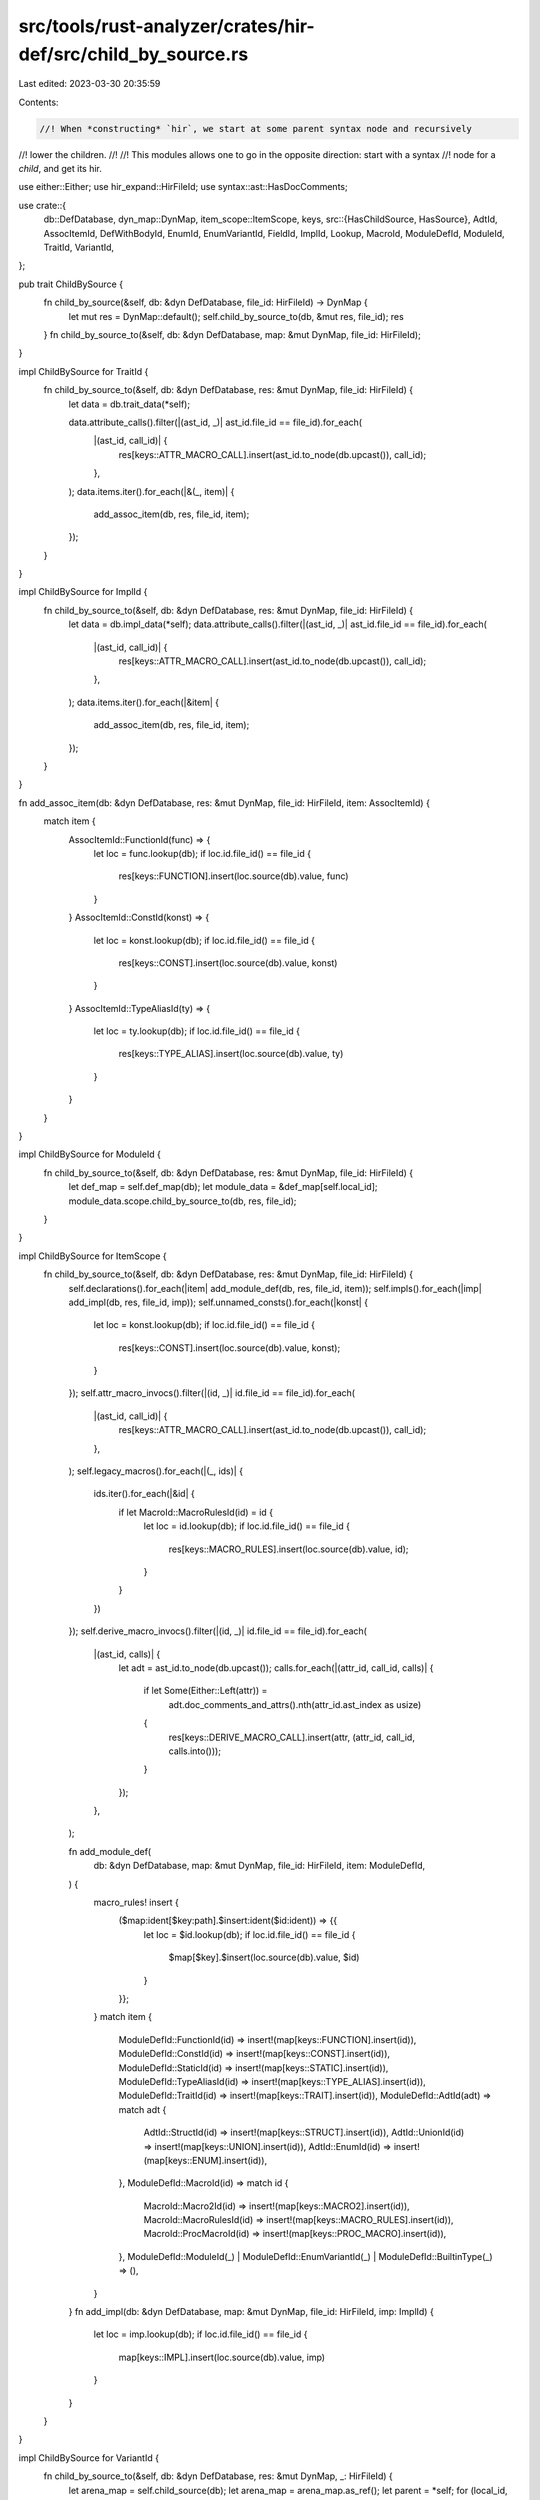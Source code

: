 src/tools/rust-analyzer/crates/hir-def/src/child_by_source.rs
=============================================================

Last edited: 2023-03-30 20:35:59

Contents:

.. code-block:: rs

    //! When *constructing* `hir`, we start at some parent syntax node and recursively
//! lower the children.
//!
//! This modules allows one to go in the opposite direction: start with a syntax
//! node for a *child*, and get its hir.

use either::Either;
use hir_expand::HirFileId;
use syntax::ast::HasDocComments;

use crate::{
    db::DefDatabase,
    dyn_map::DynMap,
    item_scope::ItemScope,
    keys,
    src::{HasChildSource, HasSource},
    AdtId, AssocItemId, DefWithBodyId, EnumId, EnumVariantId, FieldId, ImplId, Lookup, MacroId,
    ModuleDefId, ModuleId, TraitId, VariantId,
};

pub trait ChildBySource {
    fn child_by_source(&self, db: &dyn DefDatabase, file_id: HirFileId) -> DynMap {
        let mut res = DynMap::default();
        self.child_by_source_to(db, &mut res, file_id);
        res
    }
    fn child_by_source_to(&self, db: &dyn DefDatabase, map: &mut DynMap, file_id: HirFileId);
}

impl ChildBySource for TraitId {
    fn child_by_source_to(&self, db: &dyn DefDatabase, res: &mut DynMap, file_id: HirFileId) {
        let data = db.trait_data(*self);

        data.attribute_calls().filter(|(ast_id, _)| ast_id.file_id == file_id).for_each(
            |(ast_id, call_id)| {
                res[keys::ATTR_MACRO_CALL].insert(ast_id.to_node(db.upcast()), call_id);
            },
        );
        data.items.iter().for_each(|&(_, item)| {
            add_assoc_item(db, res, file_id, item);
        });
    }
}

impl ChildBySource for ImplId {
    fn child_by_source_to(&self, db: &dyn DefDatabase, res: &mut DynMap, file_id: HirFileId) {
        let data = db.impl_data(*self);
        data.attribute_calls().filter(|(ast_id, _)| ast_id.file_id == file_id).for_each(
            |(ast_id, call_id)| {
                res[keys::ATTR_MACRO_CALL].insert(ast_id.to_node(db.upcast()), call_id);
            },
        );
        data.items.iter().for_each(|&item| {
            add_assoc_item(db, res, file_id, item);
        });
    }
}

fn add_assoc_item(db: &dyn DefDatabase, res: &mut DynMap, file_id: HirFileId, item: AssocItemId) {
    match item {
        AssocItemId::FunctionId(func) => {
            let loc = func.lookup(db);
            if loc.id.file_id() == file_id {
                res[keys::FUNCTION].insert(loc.source(db).value, func)
            }
        }
        AssocItemId::ConstId(konst) => {
            let loc = konst.lookup(db);
            if loc.id.file_id() == file_id {
                res[keys::CONST].insert(loc.source(db).value, konst)
            }
        }
        AssocItemId::TypeAliasId(ty) => {
            let loc = ty.lookup(db);
            if loc.id.file_id() == file_id {
                res[keys::TYPE_ALIAS].insert(loc.source(db).value, ty)
            }
        }
    }
}

impl ChildBySource for ModuleId {
    fn child_by_source_to(&self, db: &dyn DefDatabase, res: &mut DynMap, file_id: HirFileId) {
        let def_map = self.def_map(db);
        let module_data = &def_map[self.local_id];
        module_data.scope.child_by_source_to(db, res, file_id);
    }
}

impl ChildBySource for ItemScope {
    fn child_by_source_to(&self, db: &dyn DefDatabase, res: &mut DynMap, file_id: HirFileId) {
        self.declarations().for_each(|item| add_module_def(db, res, file_id, item));
        self.impls().for_each(|imp| add_impl(db, res, file_id, imp));
        self.unnamed_consts().for_each(|konst| {
            let loc = konst.lookup(db);
            if loc.id.file_id() == file_id {
                res[keys::CONST].insert(loc.source(db).value, konst);
            }
        });
        self.attr_macro_invocs().filter(|(id, _)| id.file_id == file_id).for_each(
            |(ast_id, call_id)| {
                res[keys::ATTR_MACRO_CALL].insert(ast_id.to_node(db.upcast()), call_id);
            },
        );
        self.legacy_macros().for_each(|(_, ids)| {
            ids.iter().for_each(|&id| {
                if let MacroId::MacroRulesId(id) = id {
                    let loc = id.lookup(db);
                    if loc.id.file_id() == file_id {
                        res[keys::MACRO_RULES].insert(loc.source(db).value, id);
                    }
                }
            })
        });
        self.derive_macro_invocs().filter(|(id, _)| id.file_id == file_id).for_each(
            |(ast_id, calls)| {
                let adt = ast_id.to_node(db.upcast());
                calls.for_each(|(attr_id, call_id, calls)| {
                    if let Some(Either::Left(attr)) =
                        adt.doc_comments_and_attrs().nth(attr_id.ast_index as usize)
                    {
                        res[keys::DERIVE_MACRO_CALL].insert(attr, (attr_id, call_id, calls.into()));
                    }
                });
            },
        );

        fn add_module_def(
            db: &dyn DefDatabase,
            map: &mut DynMap,
            file_id: HirFileId,
            item: ModuleDefId,
        ) {
            macro_rules! insert {
                ($map:ident[$key:path].$insert:ident($id:ident)) => {{
                    let loc = $id.lookup(db);
                    if loc.id.file_id() == file_id {
                        $map[$key].$insert(loc.source(db).value, $id)
                    }
                }};
            }
            match item {
                ModuleDefId::FunctionId(id) => insert!(map[keys::FUNCTION].insert(id)),
                ModuleDefId::ConstId(id) => insert!(map[keys::CONST].insert(id)),
                ModuleDefId::StaticId(id) => insert!(map[keys::STATIC].insert(id)),
                ModuleDefId::TypeAliasId(id) => insert!(map[keys::TYPE_ALIAS].insert(id)),
                ModuleDefId::TraitId(id) => insert!(map[keys::TRAIT].insert(id)),
                ModuleDefId::AdtId(adt) => match adt {
                    AdtId::StructId(id) => insert!(map[keys::STRUCT].insert(id)),
                    AdtId::UnionId(id) => insert!(map[keys::UNION].insert(id)),
                    AdtId::EnumId(id) => insert!(map[keys::ENUM].insert(id)),
                },
                ModuleDefId::MacroId(id) => match id {
                    MacroId::Macro2Id(id) => insert!(map[keys::MACRO2].insert(id)),
                    MacroId::MacroRulesId(id) => insert!(map[keys::MACRO_RULES].insert(id)),
                    MacroId::ProcMacroId(id) => insert!(map[keys::PROC_MACRO].insert(id)),
                },
                ModuleDefId::ModuleId(_)
                | ModuleDefId::EnumVariantId(_)
                | ModuleDefId::BuiltinType(_) => (),
            }
        }
        fn add_impl(db: &dyn DefDatabase, map: &mut DynMap, file_id: HirFileId, imp: ImplId) {
            let loc = imp.lookup(db);
            if loc.id.file_id() == file_id {
                map[keys::IMPL].insert(loc.source(db).value, imp)
            }
        }
    }
}

impl ChildBySource for VariantId {
    fn child_by_source_to(&self, db: &dyn DefDatabase, res: &mut DynMap, _: HirFileId) {
        let arena_map = self.child_source(db);
        let arena_map = arena_map.as_ref();
        let parent = *self;
        for (local_id, source) in arena_map.value.iter() {
            let id = FieldId { parent, local_id };
            match source.clone() {
                Either::Left(source) => res[keys::TUPLE_FIELD].insert(source, id),
                Either::Right(source) => res[keys::RECORD_FIELD].insert(source, id),
            }
        }
    }
}

impl ChildBySource for EnumId {
    fn child_by_source_to(&self, db: &dyn DefDatabase, res: &mut DynMap, _: HirFileId) {
        let arena_map = self.child_source(db);
        let arena_map = arena_map.as_ref();
        for (local_id, source) in arena_map.value.iter() {
            let id = EnumVariantId { parent: *self, local_id };
            res[keys::VARIANT].insert(source.clone(), id)
        }
    }
}

impl ChildBySource for DefWithBodyId {
    fn child_by_source_to(&self, db: &dyn DefDatabase, res: &mut DynMap, file_id: HirFileId) {
        let body = db.body(*self);
        if let &DefWithBodyId::VariantId(v) = self {
            VariantId::EnumVariantId(v).child_by_source_to(db, res, file_id)
        }

        for (_, def_map) in body.blocks(db) {
            // All block expressions are merged into the same map, because they logically all add
            // inner items to the containing `DefWithBodyId`.
            def_map[def_map.root()].scope.child_by_source_to(db, res, file_id);
        }
    }
}


